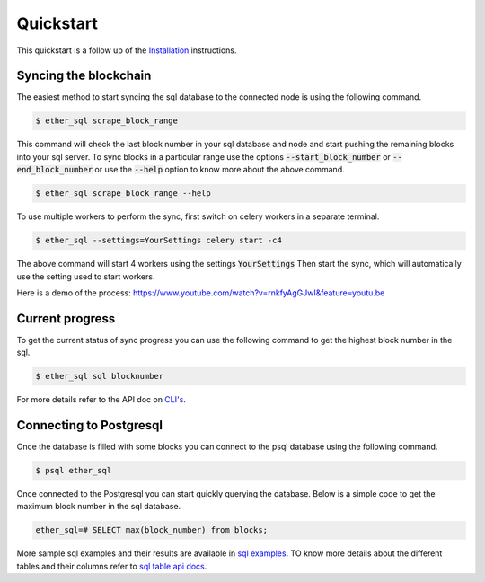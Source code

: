 Quickstart
==========
This quickstart is a follow up of the `Installation <../installation.html>`_ instructions.

Syncing the blockchain
----------------------

The easiest method to start syncing the sql database to the connected node is using the following command.

.. code:: shell

  $ ether_sql scrape_block_range

This command will check the last block number in your sql database and node and start pushing the remaining blocks into your sql server.
To sync blocks in a particular range use the options :code:`--start_block_number` or :code:`--end_block_number` or use the :code:`--help` option to know more about the above command.

.. code:: shell

  $ ether_sql scrape_block_range --help

To use multiple workers to perform the sync, first switch on celery workers in a separate terminal.

.. code :: shell

  $ ether_sql --settings=YourSettings celery start -c4

The above command will start 4 workers using the settings :code:`YourSettings`
Then start the sync, which will automatically use the setting used to start workers.

.. code :: shell
  `$ ether_sql scrape_block_range `

Here is a demo of the process: https://www.youtube.com/watch?v=rnkfyAgGJwI&feature=youtu.be

Current progress
----------------
To get the current status of sync progress you can use the following command to get the highest block number in the sql.

.. code:: shell

  $ ether_sql sql blocknumber

For more details refer to the API doc on `CLI's <../api/cli.html>`_.

Connecting to Postgresql
------------------------
Once the database is filled with some blocks you can connect to the psql database using the following command.

.. code:: shell

  $ psql ether_sql

Once connected to the Postgresql you can start quickly querying the database.
Below is a simple code to get the maximum block number in the sql database.

.. code:: sql

  ether_sql=# SELECT max(block_number) from blocks;

More sample sql examples and their results are available in `sql examples <basic-sql.html>`_.
TO know more details about the different tables and their columns refer to `sql table api docs <../api/models.html>`_.
